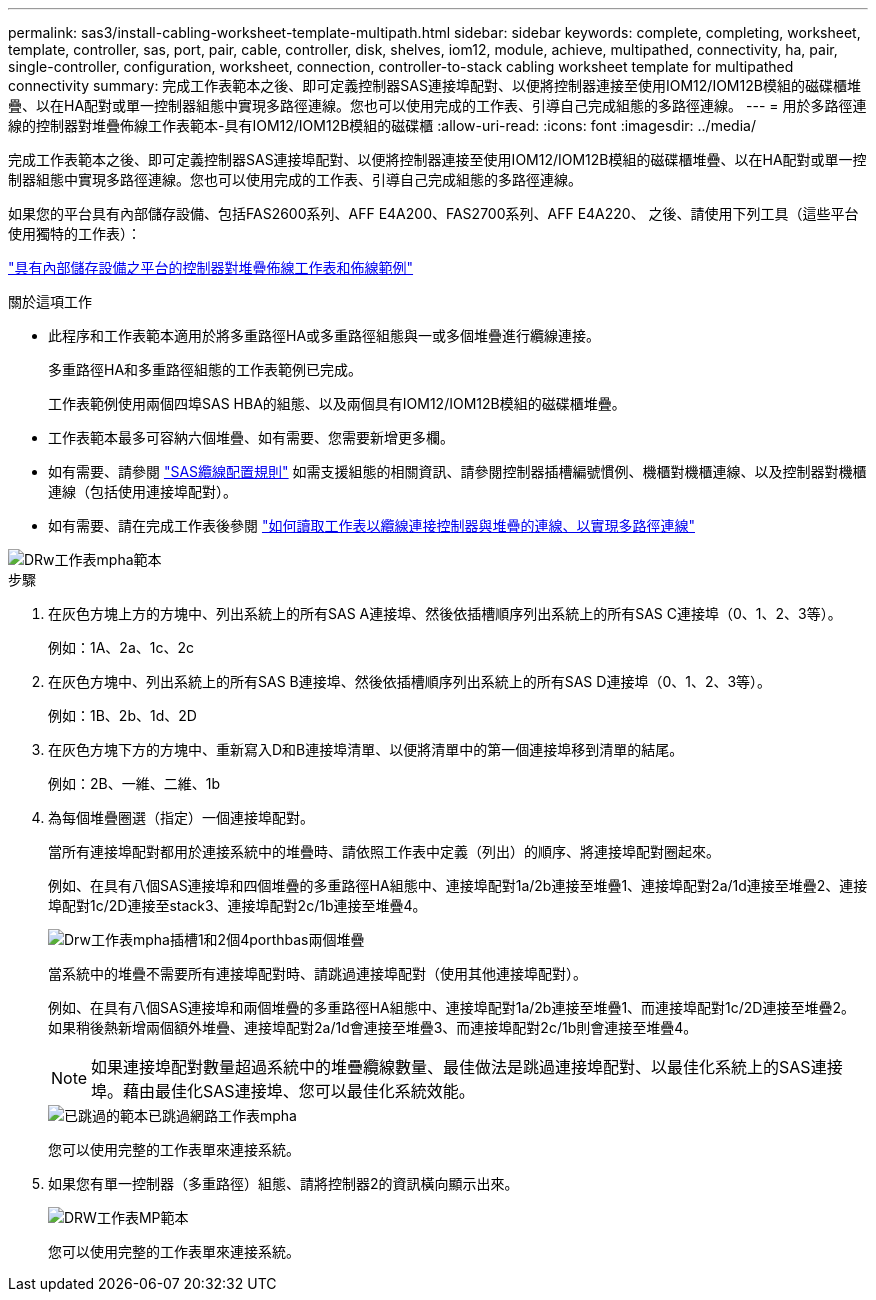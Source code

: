 ---
permalink: sas3/install-cabling-worksheet-template-multipath.html 
sidebar: sidebar 
keywords: complete, completing, worksheet, template, controller, sas, port, pair, cable, controller, disk, shelves, iom12, module, achieve, multipathed, connectivity, ha, pair, single-controller, configuration, worksheet, connection, controller-to-stack cabling worksheet template for multipathed connectivity 
summary: 完成工作表範本之後、即可定義控制器SAS連接埠配對、以便將控制器連接至使用IOM12/IOM12B模組的磁碟櫃堆疊、以在HA配對或單一控制器組態中實現多路徑連線。您也可以使用完成的工作表、引導自己完成組態的多路徑連線。 
---
= 用於多路徑連線的控制器對堆疊佈線工作表範本-具有IOM12/IOM12B模組的磁碟櫃
:allow-uri-read: 
:icons: font
:imagesdir: ../media/


[role="lead"]
完成工作表範本之後、即可定義控制器SAS連接埠配對、以便將控制器連接至使用IOM12/IOM12B模組的磁碟櫃堆疊、以在HA配對或單一控制器組態中實現多路徑連線。您也可以使用完成的工作表、引導自己完成組態的多路徑連線。

如果您的平台具有內部儲存設備、包括FAS2600系列、AFF E4A200、FAS2700系列、AFF E4A220、 之後、請使用下列工具（這些平台使用獨特的工作表）：

link:install-cabling-worksheets-examples-fas2600.html["具有內部儲存設備之平台的控制器對堆疊佈線工作表和佈線範例"]

.關於這項工作
* 此程序和工作表範本適用於將多重路徑HA或多重路徑組態與一或多個堆疊進行纜線連接。
+
多重路徑HA和多重路徑組態的工作表範例已完成。

+
工作表範例使用兩個四埠SAS HBA的組態、以及兩個具有IOM12/IOM12B模組的磁碟櫃堆疊。

* 工作表範本最多可容納六個堆疊、如有需要、您需要新增更多欄。
* 如有需要、請參閱 link:install-cabling-rules.html["SAS纜線配置規則"] 如需支援組態的相關資訊、請參閱控制器插槽編號慣例、機櫃對機櫃連線、以及控制器對機櫃連線（包括使用連接埠配對）。
* 如有需要、請在完成工作表後參閱 link:install-cabling-worksheets-how-to-read-multipath.html["如何讀取工作表以纜線連接控制器與堆疊的連線、以實現多路徑連線"]


image::../media/drw_worksheet_mpha_template.gif[DRw工作表mpha範本]

.步驟
. 在灰色方塊上方的方塊中、列出系統上的所有SAS A連接埠、然後依插槽順序列出系統上的所有SAS C連接埠（0、1、2、3等）。
+
例如：1A、2a、1c、2c

. 在灰色方塊中、列出系統上的所有SAS B連接埠、然後依插槽順序列出系統上的所有SAS D連接埠（0、1、2、3等）。
+
例如：1B、2b、1d、2D

. 在灰色方塊下方的方塊中、重新寫入D和B連接埠清單、以便將清單中的第一個連接埠移到清單的結尾。
+
例如：2B、一維、二維、1b

. 為每個堆疊圈選（指定）一個連接埠配對。
+
當所有連接埠配對都用於連接系統中的堆疊時、請依照工作表中定義（列出）的順序、將連接埠配對圈起來。

+
例如、在具有八個SAS連接埠和四個堆疊的多重路徑HA組態中、連接埠配對1a/2b連接至堆疊1、連接埠配對2a/1d連接至堆疊2、連接埠配對1c/2D連接至stack3、連接埠配對2c/1b連接至堆疊4。

+
image::../media/drw_worksheet_mpha_slots_1_and_2_two_4porthbas_two_stacks.gif[Drw工作表mpha插槽1和2個4porthbas兩個堆疊]

+
當系統中的堆疊不需要所有連接埠配對時、請跳過連接埠配對（使用其他連接埠配對）。

+
例如、在具有八個SAS連接埠和兩個堆疊的多重路徑HA組態中、連接埠配對1a/2b連接至堆疊1、而連接埠配對1c/2D連接至堆疊2。如果稍後熱新增兩個額外堆疊、連接埠配對2a/1d會連接至堆疊3、而連接埠配對2c/1b則會連接至堆疊4。

+

NOTE: 如果連接埠配對數量超過系統中的堆疊纜線數量、最佳做法是跳過連接埠配對、以最佳化系統上的SAS連接埠。藉由最佳化SAS連接埠、您可以最佳化系統效能。

+
image::../media/drw_worksheet_mpha_skipped_template.gif[已跳過的範本已跳過網路工作表mpha]

+
您可以使用完整的工作表單來連接系統。

. 如果您有單一控制器（多重路徑）組態、請將控制器2的資訊橫向顯示出來。
+
image::../media/drw_worksheet_mp_template.gif[DRW工作表MP範本]

+
您可以使用完整的工作表單來連接系統。


